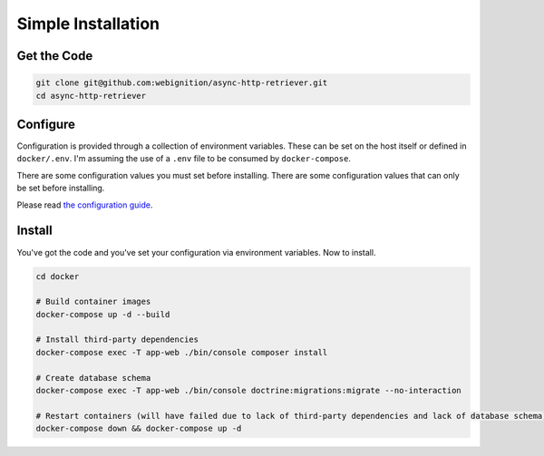 ===================
Simple Installation
===================

------------
Get the Code
------------

.. code-block:: sh

    git clone git@github.com:webignition/async-http-retriever.git
    cd async-http-retriever

---------
Configure
---------

Configuration is provided through a collection of environment variables. These can be set on the host itself
or defined in ``docker/.env``. I'm assuming the use of a ``.env`` file to be consumed by ``docker-compose``.

There are some configuration values you must set before installing. There are some configuration values
that can only be set before installing.

Please read `the configuration guide`_.

-------
Install
-------

You've got the code and you've set your configuration via environment variables. Now to install.

.. code-block:: sh

    cd docker

    # Build container images
    docker-compose up -d --build

    # Install third-party dependencies
    docker-compose exec -T app-web ./bin/console composer install

    # Create database schema
    docker-compose exec -T app-web ./bin/console doctrine:migrations:migrate --no-interaction

    # Restart containers (will have failed due to lack of third-party dependencies and lack of database schema)
    docker-compose down && docker-compose up -d

.. _the configuration guide: /configuration.html
